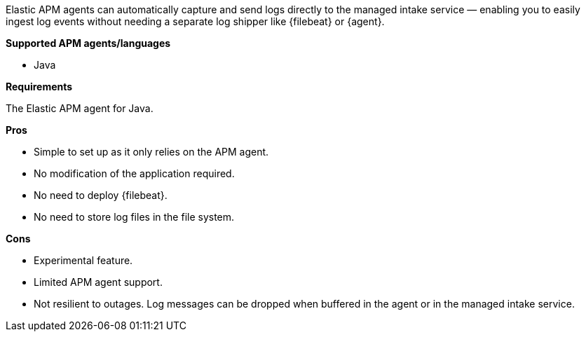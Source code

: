 Elastic APM agents can automatically capture and send logs directly to the managed intake service — enabling you to
easily ingest log events without needing a separate log shipper like {filebeat} or {agent}.

**Supported APM agents/languages**

* Java

**Requirements**

The Elastic APM agent for Java.

**Pros**

* Simple to set up as it only relies on the APM agent.
* No modification of the application required.
* No need to deploy {filebeat}.
* No need to store log files in the file system.

**Cons**

* Experimental feature.
* Limited APM agent support.
* Not resilient to outages. Log messages can be dropped when buffered in the agent or in the managed intake service.
